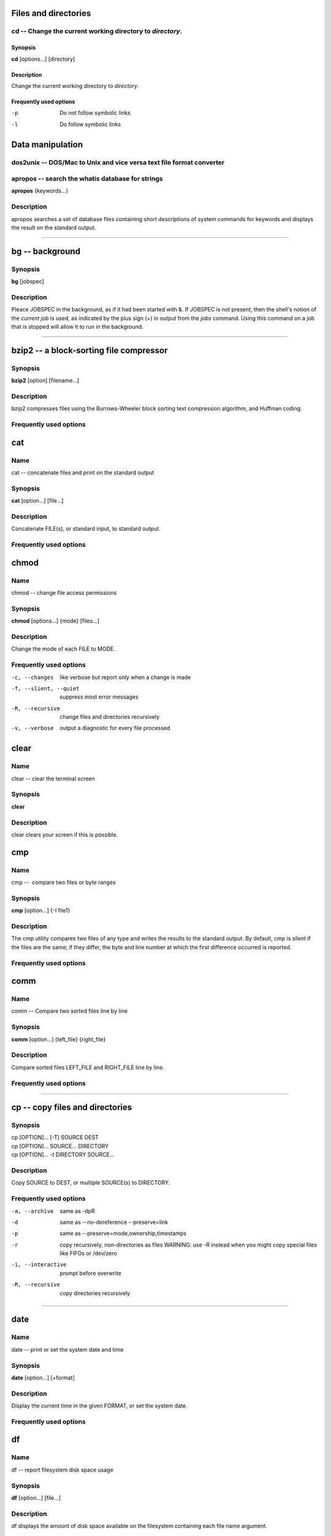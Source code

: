 .. _command-apropos:

Files and directories 
=====================

.. _command-cd:

cd -- Change the current working directory to *directory*.
----------------------------------------------------------

Synopsis
~~~~~~~~

**cd** [options...] [directory]

Description
~~~~~~~~~~~

Change the current working directory to *directory*.

Frequently used options
~~~~~~~~~~~~~~~~~~~~~~~

-p 
    Do not follow symbolic links

-l 
    Do follow symbolic links

Data manipulation
=================

dos2unix -- DOS/Mac to Unix and vice versa text file format converter
---------------------------------------------------------------------

apropos -- search the whatis database for strings
-------------------------------------------------


**apropos** {keywords...}

Description
-----------

apropos searches a set of database files containing short
descriptions of system commands for keywords and displays the
result on the standard output.


----

.. _command-bg:

bg -- background
================

Synopsis
--------

**bg** [jobspec]

Description
-----------

Pleace JOBSPEC in the background, as if it had been started with &.
If JOBSPEC is not present, then the shell's notion of the
*current job* is used, as indicated by the plus sign (+) in output
from the *jobs* command. Using this command on a job that is
stopped will allow it to run in the background.

-----

.. _command-bzip2:

bzip2 -- a block-sorting file compressor
========================================

Synopsis
--------

**bzip2** [option] [filename...]

Description
-----------

bzip2 compresses files using the Burrows-Wheeler block sorting text
compression algorithm, and Huffman coding.

Frequently used options
-----------------------


.. _command-cat:

cat
===

Name
----

cat -- concatenate files and print on the standard output

Synopsis
--------

**cat** [option...] [file...]

Description
-----------

Concatenate FILE(s), or standard input, to standard output.

Frequently used options
-----------------------


.. _command-chmod:

chmod
=====

Name
----

chmod -- change file access permissions

Synopsis
--------

**chmod** [options...] {mode} [files...]

Description
-----------

Change the mode of each FILE to MODE.

Frequently used options
-----------------------

-c, --changes
    like verbose but report only when a change is made

-f, --slient, --quiet
    suppress most error messages

-R, --recursive
    change files and directories recursively

-v, --verbose
    output a diagnostic for every file processed

.. _command-clear:

clear
=====

Name
----

clear -- clear the terminal screen

Synopsis
--------

**clear**

Description
-----------

clear clears your screen if this is possible.

.. _command-cmp:

cmp
===

Name
----

cmp --  compare two files or byte ranges

Synopsis
--------

**cmp** [option...] {-I file1}

Description
-----------

The cmp utility compares two files of any type and writes the
results to the standard output. By default, cmp is silent if the
files are the same; if they differ, the byte and line number at
which the first difference occurred is reported.

Frequently used options
-----------------------


.. _command-comm:

comm
====

Name
----

comm -- Compare two sorted files line by line

Synopsis
--------

**comm** [option...] {left\_file} {right\_file}

Description
-----------

Compare sorted files LEFT\_FILE and RIGHT\_FILE line by line.

Frequently used options
-----------------------

----

.. _command-cp:

cp -- copy files and directories
================================

Synopsis
--------
| cp [OPTION]... [-T] SOURCE DEST
| cp [OPTION]... SOURCE... DIRECTORY
| cp [OPTION]... -t DIRECTORY SOURCE...

Description
-----------

Copy SOURCE to DEST, or multiple SOURCE(s) to DIRECTORY.

Frequently used options
-----------------------

-a, --archive
    same as -dpR

-d 
    same as --no-dereference --preserve=link

-p
    same as --preserve=mode,ownership,timestamps

-r 
    copy recursively, non-directories as files WARNING: use -R instead
    when you might copy special files like FIFOs or /dev/zero

-i, --interactive
    prompt before overwrite

-R, --recursive
    copy directories recursively

----

.. _command-date:

date
====

Name
----

date -- print or set the system date and time

Synopsis
--------

**date** [option...] [+format]

Description
-----------

Display the current time in the given FORMAT, or set the system
date.

Frequently used options
-----------------------

.. _command-df:

df
==

Name
----

df -- report filesystem disk space usage

Synopsis
--------

**df** [option...] [file...]

Description
-----------

df displays the amount of disk space available on the filesystem
containing each file name argument.

Frequently used options
-----------------------

-h, --human-readable 
    print sizes in human readable format (e.g., 1K 234M 2G)


.. _command-diff3:

diff3
=====

Name
----

diff3 -- find differences between three files

Synopsis
--------

**diff3** [option...] {mine} {older} {yours}

Description
-----------

The diff3 command compares three files and outputs descriptions of
their differences.

Frequently used options
-----------------------


.. _command-diff:

diff
====

Name
----

diff -- find differences between two files

Synopsis
--------

**diff** [option...] {from-file} {to-file}

Description
-----------

Concatenate FILE(s), or standard input, to standard output.

Frequently used options
-----------------------



.. _command-dirs:

dirs
====

Name
----

dirs -- Display the list of currently remembered directories.

Synopsis
--------

**dirs** [options...]

Description
-----------

Display the list of currently remembered directories. Directories
are added to the list with the pushd command; the popd command
removes directories from the list.

Frequently used options
-----------------------

- +N 
    Displays the Nth directory (counting from the left of the list
    printed by dirs when invoked without options), starting with zero.

- -N 
    Displays the Nth directory (counting from the right of the list
    printed by dirs when invoked without options), starting with zero.

-c 
    Clears the directory stack by deleting all of the elements.

-l
    Produces a longer listing; the default listing format uses a tilde
    to denote the home directory.

-p 
    Causes dirs to print the directory stack with one entry per line.

-v
    Causes dirs to print the directory stack with one entry per line,
    prefixing each entry with its index in the stack.


.. _command-du:

du
==

Name
----

du --  estimate file space usage

Synopsis
--------

**du** [option...] [file...]

Description
-----------

Summarize disk usage of each FILE, recursively for directories.

Frequently used options
-----------------------

-s, --summarize 
    display only a total for each argument

-h, --human-readable 
    print sizes in human readable format (e.g., 1K 234M 2G)



.. _command-echo:

echo
====

Name
----

echo -- display a line of text

Synopsis
--------

**echo** [options...] [strings...]

Description
-----------

Echo the STRING(s) to standard output.

Frequently used options
-----------------------



.. _command-fg:

fg
==

Name
----

fg -- foreground

Synopsis
--------

**fg** [jobspec]

Description
-----------

This command places the specified job in the foreground, making it
the current job. If JOBSPEC is not present, then the shell's notion
of the current job is used.


.. _command-file:

file
====

Name
----

file --  determine file type

Synopsis
--------

**file** [option...] {file}

Description
-----------

File tests each argument in an attempt to classify it. There are
three sets of tests, performed in this order: filesystem tests,
magic number tests, and language tests. The first test that
succeeds causes the file type to be printed.

Frequently used options
-----------------------



.. _command-find:

find
====

Name
----

find --  search for files in a directory hierarchy

Synopsis
--------

**find** [path...] [expression]

Description
-----------

find searches the directory tree rooted at each given file name by
evaluating the given expression from left to right, according to
the rules of precedence (see section OPERATORS), until the outcome
is known (the left hand side is false for and operations, true for
or), at which point find moves on to the next file name.

Expressions
-----------

The expression is made up of options (which affect overall
operation rather than the processing of a specific file, and always
return true), tests (which return a true or false value), and
actions (which have side effects and return a true or false value),
all separated by operators. -and is assumed where the operator is
omitted. If the expression contains no actions other than -prune,
-print is performed on all files for which the expression is true.

Frequently used options
-----------------------

It is best to place options at the beginning of the expression.

-mindepth levels 
    Do not apply any tests or actions at levels less than levels (a
    non-negative integer).

-maxdepth levels 
    Descend at most levels (a non-negative integer) levels of
    directories below the command line arguments.

-follow 
    Dereference symbolic links. Implies -noleaf.


Frequently used tests
---------------------

Numeric arguments can be specified as:

+n for greater than n

-n for less than n

n for exactly n



-type c 
    File is of type c:

    ::

           b      block (buffered) special

           c      character (unbuffered) special

           d      directory

           p      named pipe (FIFO)

           f      regular file

           l      symbolic link 

-name pattern
    Base of file name (the path with the leading directories removed)
    matches shell pattern pattern.

-atime n
    File was last accessed n\*24 hours ago.

-amin n
    File was last accessed n minutes ago.

-anewer file
    File was last accessed more recently than file was modified.

-ctime n
    File's status was last changed n\*24 hours ago.

-cmin n
    File's status was last changed n minutes ago.


Frequently used actions
-----------------------

-print
    print the full file name on the standard output, followed by a
    newline.

-ls
    list current file in \`ls -dils' format on standard output.

-exec command
    Execute command; true if 0 status is returned. All following
    arguments to find are taken to be arguments to the command until an
    argument consisting of \`;' is encountered.

-ok command
    Like -exec but ask the user first

.. _command-free:

free
====

Name
----

free --  Display amount of free and used memory in the system

Synopsis
--------

**free** [option]

Description
-----------

free displays the total amount of free and used physical and swap
memory in the system, as well as the shared memory and buffers used
by the kernel.

Frequently used options
-----------------------

-s 
    activates continuous polling delay seconds apart.


.. _command-ftp:

ftp
===

Name
----

ftp -- ARPANET file transfer program

Synopsis
--------

**ftp** [option]

Description
-----------

FTP is the user interface to the ARPANET standard File Transfer
Protocol. The program allows a user to transfer files to and from a
remote network site.

Frequently used options
-----------------------

-i 
    Turns off interactive prompting during multiple file transfers.


Frequently used commands
------------------------

The client host with which ftp is to communicate may be specified
on the command line. If this is done, ftp will immediately
attempt to establish a connection to an FTP server on that host;
otherwise, ftp will enter its command interpreter and await
instructions from the user. When ftp is awaiting commands from
the user the prompt \`\`ftp>'' is provided to the user. The
following commands are recognized by ftp:

-cd REMOTE-DIRECTORY 
    Change the working directory on the remote machine to
    REMOTE-DIRECTORY.

-delete REMOTE-FILE 
    Delete the file REMOTE-FILE on the remote machine.

-get REMOTE-FILE [LOCAL-FILE] 
    Retrieve the file remote-file and store it on the local machine.

-glob 
    Toggle filename expansion for mdelete, mget, and mput.

-hash 
    Toggle hash-sign (\`\`#'') printing for each data block
    transferred. The size of a data block is 1024 bytes.

-ls [REMOTE-DIRECTORY] [LOCAL-FILE]
    Print a listing of the contents of a directory on the remote
    machine.

-mdelete [REMOTE-FILES]
    Delete REMOTE-FILES on the remote machine.

-mget REMOTE-FILES
    Expand the REMOTE-FILES on the remote machine and do a get for each
    file name thus produced.

-mput LOCAL-FILES
    Expand the REMOTE-FILES on the remote machine and do a get for each
    file name thus produced.

-passive
    Toggle passive data transfer mode off.

-prompt
    Toggle interactive prompting.

-put LOCAL-FILE [REMOTE-FILE]
    Store a local file on the remote machine.

-pwd
    Print the name of the current working directory on the remote
    machine.

-quit
    A synonym for bye.


.. _command-grep:

grep
====

Name
----

grep -- print lines matching a pattern

Synopsis
--------

**grep** [options] {pattern} [file...]

Description
-----------

grep searches the named input *file* (or standard input if no files
are named, or the file name - is given) for lines containing a
match to the given *pattern*. By default, grep prints the matching
lines.

Frequently used options
-----------------------

-c NUM, --context=NUM
    Print NUM lines of output context. Places a line containing --
    between contiguous groups of matches.

-h, --no-filename
    Suppress the prefixing of filenames on output when multiple files
    are searched.

-i, --ignore-case 
    Ignore case distinctions in both the *pattern* and the input
    files.

-n, --line-number
    Prefix each line of output with the line number within its input
    file.

-v, --invert-match
    Invert the sense of matching, to select non-matching lines.

.. _command-gunzip:

gunzip
======

Name
----

gunzip --  compress or expand files

Synopsis
--------

**gunzip** [option]

Description
-----------

gunzip takes a list of files on its command line and replaces each
file whose name ends with .gz, -gz, .z, -z, \_z or .Z and which
begins with the correct magic number with an uncompressed file
without the original extension. gunzip can currently decompress
files created by gzip, zip, compress, compress -H or pack.

Frequently used options
-----------------------


.. _command-gzip:

gzip
====

Name
----

gzip --  compress or expand files

Synopsis
--------

**gzip** [option]

Description
-----------

Gzip reduces the size of the named files using Lempel-Ziv coding
(LZ77). Whenever possible, each file is replaced by one with the
extension .gz, while keeping the same ownership modes, access and
modification times.

Frequently used options
-----------------------

-d, --decompress, --uncompress 
    Decompress

-#, --fast, --best 
    Regulate the speed of compression using the specified digit #,
    where -1 or --fast indicates the fastest compression method (less
    compression) and -9 or --best indicates the slowest compression
    method (best compression). The default compression level is -6
    (that is, biased towards high compression at expense of speed).

-c, --stdout, --to-stdout 
    Write output on standard output; keep original files unchanged. If
    there are several input files, the output consists of a sequence of
    independently compressed members. To obtain better compression,
    concatenate all input files before compressing them.



.. _command-head:

head
====

Name
----

head -- output the first part of files

Synopsis
--------

**diff** [option...] [file...]

Description
-----------

Print first 10 lines of each FILE to standard output. With more
than one FILE, precede each with a header giving the file name.
With no FILE, or when FILE is -, read standard input.

Frequently used options
-----------------------

-n, --lines=NUMBER
    print first NUMBER lines instead of first 10


.. _command-history:

history
=======

Name
----

history -- lists the history of entered commands

Synopsis
--------

**history** [options...] [files...]

Description
-----------

display a list of commands entered in the shell

Frequently used options
-----------------------



.. _command-jobs:

jobs
====

Name
----

jobs -- list the active jobs

Synopsis
--------

**jobs** [option...] [jobspec...]

Description
-----------

List the active jobs. If JOBSPECS are included, output is
restricted to information about those jobs.

Frequently used options
-----------------------

-l
    Also list PIDs


.. _command-killall:

killall
=======

Name
----

killall --  kill processes by name

Synopsis
--------

**killall** [option]

Description
-----------

killall sends a signal to all processes running any of the
specified commands. If no signal name is specified, SIGTERM is
sent.

Frequently used options
-----------------------


.. _command-kill:

kill
====

Name
----

kill -- terminate a process

Synopsis
--------

**kill** [option]

Description
-----------

The command kill sends the specified signal to the specified
process or process group. If no signal is specified, the TERM
signal is sent. The TERM signal will kill processes which do not
catch this signal.

Frequently used options
-----------------------




.. _command-less:

less
====

Name
----

less -- opposite of more

Synopsis
--------

**less** [file...]

Description
-----------

Less is a program similar to more, but which allows backward
movement in the file as well as forward movement. Also, less does
not have to read the entire input file before starting, so with
large input files it starts up faster than text editors like vi.

Frequently used options
-----------------------



.. _command-ln:

ln
==

Name
----

ln -- make links between files

Synopsis
--------

**ln** [options...] {target...} [link\_name]

Description
-----------

Create a link to the specified TARGET with optional LINK\_NAME. If
LINK\_NAME is omitted, a link with the same basename as the TARGET
is created in the current directory. When using the second form
with more than one TARGET, the last argument must be a directory;
create links in DIRECTORY to each TARGET. Create hard links by
default, symbolic links with --symbolic. When creating hard links,
each TARGET must exist.

Frequently used options
-----------------------

-i, --interactive
    prompt whether to remove destinations

-f, --force
    remove existing destination files

-s, --symbolic
    make symbolic links instead of hard links


.. _command-ls:

ls
==

Name
----

ls -- list directory contents

Synopsis
--------

**ls** [options...] [files...]

Description
-----------

For each file that is a directory, **ls** lists the contents of the
directory; for each file that is an ordinary file, **ls** repeats
its name and any other information requested.

Frequently used options
-----------------------

-a, --al
    do not hide entries starting with .

-l
    use a long listing format



.. _command-mail:

mail
====

Name
----

mail -- send and receive mail

Synopsis
--------

**mail** [option...] {to-addr...}

Description
-----------

Mail is an intelligent mail processing system, which has a command
syntax reminiscent of ed(1) with lines replaced by messages.

Frequently used options
-----------------------


.. _command-man:

man
===

Name
----

man -- format and display the on-line manual pages

Synopsis
--------

**man** {keyword...} {name}

Description
-----------

man formats and displays the on-line manual pages.

Frequently used options
-----------------------


.. _command-more:

more
====

Name
----

more --  file perusal filter for crt viewing

Synopsis
--------

**more** [file...]

Description
-----------

More is a filter for paging through text one screenful at a time.
This version is especially primitve. Users should realize that less
provides more emulation and extensive enhancements.

Frequently used options
-----------------------



.. _command-mount:

mount
=====

Name
----

mount -- mount a file system

Synopsis
--------

**mount** [dir]

Description
-----------

All files accessible in a Unix system are arranged in one big tree,
the file hierarchy, rooted at /. These files can be spread out over
several devices. The mount command serves to attach the file system
found on some device to the big file tree.

Frequently used options
-----------------------



.. _command-mv:

mv
==

Name
----

mv -- move (rename) files

Synopsis
--------

**mv** [options...] {source} {dest}

Description
-----------

Rename SOURCE to DEST, or move SOURCE(s) to DIRECTORY.

Frequently used options
-----------------------

-f, --force
    do not prompt before overwriting equivalent to --reply=yes

-i, --interactive
    prompt before overwrite equivalent to --reply=query

-v, --verbose
    explain what is being done



.. _command-nohup:

nohup
=====

Name
----

nohup -- Run a command immune to hangups, with output to a non-tty

Synopsis
--------

**nohup** {command} [arg...]

Description
-----------

Run COMMAND, ignoring hangup signals.

Frequently used options
-----------------------



.. _command-paste:

paste
=====

Name
----

paste -- merge lines of files

Synopsis
--------

**paste** [option...] [file...]

Description
-----------

Write lines consisting of the sequentially corresponding lines from
each FILE, separated by TABs, to standard output. With no FILE, or
when FILE is -, read standard input.

Frequently used options
-----------------------

-s, --serial
    paste one file at a time instead of in parallel



.. _command-pine:

pine
====

Name
----

pine -- a Program for Internet News and Email

Synopsis
--------

**pine** [option...] [address]

Description
-----------

Pine is a screen-oriented message-handling tool.

Frequently used options
-----------------------


.. _command-popd:

popd
====

Name
----

popd --  Remove the top entry from the directory stack, and cd to
the new top directory.

Synopsis
--------

**popd** [option...]

Description
-----------

Remove the top entry from the directory stack, and cd to the new
top directory. When no arguments are given, popd removes the top
directory from the stack and performs a cd to the new top
directory.

Frequently used options
-----------------------

- +N 
    Removes the Nth directory (counting from the left of the list
    printed by dirs), starting with zero.

- -N 
    Removes the Nth directory (counting from the right of the list
    printed by dirs), starting with zero.



.. _command-ps:

ps
==

Name
----

ps --  report process status

Synopsis
--------

**ps** [option]

Description
-----------

ps gives a snapshot of the current processes. If you want a
repetitive update of this status, use top.

Frequently used options
-----------------------

-e 
    select all processes

-l 
    long format

-f 
    does full listing



.. _command-pstree:

pstree
======

Name
----

pstree -- display a tree of processes

Synopsis
--------

**pstree** [option]

Description
-----------

ps gives a snapshot of the current processes. If you want a
repetitive update of this status, use top.

Frequently used options
-----------------------

-u 
    Show uid transitions. Whenever the uid of a process differs from
    the uid of its parent, the new uid is shown in parentheses after
    the process name.

-p 
    Show PIDs. PIDs are shown as decimal numbers in parentheses after
    each process name. -p implicitly disables compaction.



.. _command-pushd:

pushd
=====

Name
----

pushd -- Save the current directory on the top of the directory
stack and then cd to dir.

Synopsis
--------

**pushd** [option...]

Description
-----------

Save the current directory on the top of the directory stack and
then cd to dir. With no arguments, pushd exchanges the top two
directories.

Frequently used options
-----------------------

- +N 
    Brings the Nth directory (counting from the left of the list
    printed by dirs, starting with zero) to the top of the list by
    rotating the stack.

- -N 
    Brings the Nth directory (counting from the right of the list
    printed by dirs, starting with zero) to the top of the list by
    rotating the stack.

-dir 
    Makes the current working directory be the top of the stack, and
    then executes the equivalent of \`cd dir'. cds to dir.


.. _command-pwd:

pwd
===

Name
----

pwd -- print name of current/working directory

Synopsis
--------

**pwd** [option]

Description
-----------

Print the full filename of the current working directory.

Frequently used options
-----------------------

.. _command-quota:

quota
=====

Name
----

quota -- display disk usage and limits

Synopsis
--------

**quota** [option]

Description
-----------

Quota displays users' disk usage and limits. By default only the
user quotas are printed.

Frequently used options
-----------------------

-s 
    flag will make quota(1) try to choose units for showing limits,
    used space and used inodes.



.. _command-rmdir:

rmdir
=====

Name
----

rmdir -- remove empty directories

Synopsis
--------

**rmdir** [options...] {directory...}

Description
-----------

Remove the DIRECTORY(ies), if they are empty.

Frequently used options
-----------------------

-p, --parents
    remove DIRECTORY, then try to remove each directory component of
    that path name. E.g., \`rmdir -p a/b/c' is similar to \`rmdir a/b/c
    a/b a'.



.. _command-rm:

rm
==

Name
----

rm -- remove files or directories

Synopsis
--------

**rm** [options...] {file...}

Description
-----------

rm removes each specified file. By default, it does not remove
directories.

Frequently used options
-----------------------

-f, --force
    ignore nonexistent files, never prompt

-i, --interactive
    prompt before any removal

-r, -R , --recursive
    remove the contents of directories recursively



.. _command-scp:

scp
===

Name
----

scp -- secure copy

Synopsis
--------

**scp** [option]

Description
-----------

scp copies files between hosts on a network. It uses ssh(1) for
data transfer, and uses the same authentication and provides the
same security as ssh(1).

Frequently used options
-----------------------

-r 
    Recursively copy entire directories.



.. _command-sdiff:

sdiff
=====

Name
----

sdiff -- find differences between two files and merge interactively

Synopsis
--------

**sdiff** {-o} {outfile} [option...] {from-file} {to-file}

Description
-----------

The sdiff command merges two files and interactively outputs the
results to outfile.

Frequently used options
-----------------------


.. _command-sftp:

sftp
====

Name
----

sftp -- Secure file transfer program

Synopsis
--------

**sftp** [option]

Description
-----------

sftp is an interactive file transfer program, similar to ftp(1),
which performs all operations over an encrypted ssh(1) transport.

Frequently used options
-----------------------



.. _command-sleep:

sleep
=====

Name
----

sleep -- delay for a specified amount of time

Synopsis
--------

**sleep** {number} [suffix...]

Description
-----------

Pause for NUMBER seconds. SUFFIX may be \`s' for seconds (the
default), \`m' for minutes, \`h' for hours or \`d' for days.

Frequently used options
-----------------------

.. _command-sort:

sort
====

Name
----

sort -- sort lines of text files.

Synopsis
--------

**sort** [options...] [file...]

Description
-----------

Write sorted concatenation of all FILE(s) to standard output.

Frequently used options
-----------------------



.. _command-split:

split
=====

Name
----

split -- split a file into pieces

Synopsis
--------

**split** [options...] {infile} {outfile}

Description
-----------

Split INFILE into a specified number of line groups, with output
going into a succession of files, OUTFILEaa, OUTFILEab, and so on.
The INFILE remains unchanged. This command is handy if you have a
very long text file that needs to be reduced to a succession of
smaller files. This was often done to email large files in smaller
chunks, because it was at one time considered bad practice to send
single large email messages.

Frequently used options
-----------------------

-n
    Split the INFILE into *n*-line segments. The default is 1000.



.. _command-ssh:

ssh
===

Name
----

ssh -- OpenSSH SSH client

Synopsis
--------

**ssh** [option]

Description
-----------

ssh (SSH client) is a program for logging into a remote machine and
for executing commands on a remote machine. It is intended to
replace rlogin and rsh, and provide secure encrypted communications
between two untrusted hosts over an insecure network.

Frequently used options
-----------------------




.. _command-stat:

stat
====

Name
----

stat -- display file or filesystem status

Synopsis
--------

**stat** [option...] {filename}

Description
-----------

This command displays information about the specified file(s).

Frequently used options
-----------------------



.. _command-sudo:

sudo
====

Name
----

sudo -- execute a command as another user

Synopsis
--------

**sudo** [option...]

Description
-----------

sudo allows a permitted user to execute a command as the superuser
or another user, as specified in the sudoers file.

Frequently used options
-----------------------




.. _command-su:

su
==

Name
----

su -- run a shell with substitute user and group IDs

Synopsis
--------

**su** [option...]

Description
-----------

Change the effective user id and group id to that of USER.

Frequently used options
-----------------------

-, -l, --login 
    make the shell a login shell

-c, --command=COMMAND 
    pass a single COMMAND to the shell with -c

.. _command-tac:

tac
===

Name
----

tac -- concatenate and print files in reverse

Synopsis
--------

**tac** [option...] [file...]

Description
-----------

Write each FILE to standard output, last line first. With no FILE,
or when FILE is -, read standard input.

Frequently used options
-----------------------

-b, --before
    attach the separator before instead of after


.. _command-tail:

tail
====

Name
----

tail -- output the last part of files

Synopsis
--------

**tail** [option...] [file...]

Description
-----------

Print the last 10 lines of each FILE to standard output. With more
than one FILE, precede each with a header giving the file name.
With no FILE, or when FILE is -, read standard input.

Frequently used options
-----------------------

-c, --bytes=N
    output the last N bytes

-f, --follow
    output appended data as the file grows

-n, --lines=N
    output the last N lines, instead of the last 10


.. _command-tar:

tar
===

Name
----

tar -- The GNU version of the tar archiving utility

Synopsis
--------

**tar** [options]

Description
-----------

tar is an archiving program designed to store and extract files
from an archive file known as a tarfile. A tarfile may be made on a
tape drive, however, it is also common to write a tarfile to a
normal file. The first argument to tar must be one of the options:
Acdrtux, followed by any optional functions. The final arguments to
tar are the names of the files or directories which should be
archived.

Frequently used options
-----------------------

-t, --files-from=F
    get names to extract or create from file F

-c, --directory DIR
    change to directory DIR

-x, --exclude-from FILE
    exclude files listed in FILE

-V, --label NAME
    create archive with volume name NAME

-Z, --compress, --uncompress
    filter the archive through compress

-f, --file [hostname:]F
    use archive file or device F (default /dev/rmt0)


.. _command-tee:

tee
===

Name
----

tee -- read from standard input and write to standard output and
files

Synopsis
--------

**tee** [options...] {files}

Description
-----------

Copy standard input to each FILE, and also to standard output.

Frequently used options
-----------------------

-a, --append
    append to the given FILEs, do not overwrite



.. _command-telnet:

telnet
======

Name
----

telnet --  user interface to the TELNET protocol

Synopsis
--------

**telnet** [option]

Description
-----------

The telnet command is used to communicate with another host using
the TELNET protocol.

Frequently used options
-----------------------



.. _command-top:

top
===

Name
----

top -- display top CPU processes

Synopsis
--------

**top** [option]

Description
-----------

top provides an ongoing look at processor activity in real time. It
displays a listing of the most CPU-intensive tasks on the system,
and can provide an interactive interface for manipulating
processes. It can sort the tasks by CPU usage, memory usage and
runtime.

Frequently used interactive commands
------------------------------------

Several single-key commands are recognized while top is running.
Some are disabled if the s option has been given on the command
line.

-h 
    Displays a help screen giving a brief summary of commands, and the
    status of secure and cumulative modes.

-k 
    Kill a process.

-q 
    Quit.

-r 
    Re-nice a process. You will be prompted for the PID of the task,
    and the value to nice it to. Entering a positve value will cause a
    process to be niced to negative values, and lose priority.

-m 
    Toggle display of memory information.

-c 
    Toggle display of command name or full command line.

-p 
    Sort tasks by CPU usage (default).


.. _command-touch:

touch
=====

Name
----

touch -- change file timestamps

Synopsis
--------

**touch** [options...] {file...}

Description
-----------

Update the access and modification times of each FILE to the
current time.

Frequently used options
-----------------------

-a
    change only the access time

-m 
    change only the modification time

-t STAMP
    use [[CC]YY]MMDDhhmm[.ss] instead of current time



.. _command-tr:

tr
==

Name
----

tr -- translate or delete characters

Synopsis
--------

**tr** [options...] {set1} [set2]

Description
-----------

Translate, squeeze, and/or delete characters from standard input,
writing to standard output.

Frequently used options
-----------------------



.. _command-type:

type
====

Name
----

type -- For each *name*, indicate how it would be interpreted if
used as a command name.

Synopsis
--------

**type** [option...] [name...]

Description
-----------

For each name, indicate how it would be interpreted if used as a
command name.

Frequently used options
-----------------------

-t 
    Type prints a single word which is one of \`alias', \`function',
    \`builtin', \`file' or \`keyword', if name is an alias, shell
    function, shell builtin, disk file, or shell reserved word,
    respectively.

-p 
    Type either returns the name of the disk file that would be
    executed, or nothing if \`-t' would not return \`file'.

-a 
    Type returns all of the places that contain an executable named
    file. This includes aliases and functions, if and only if the \`-p'
    option is not also used.


.. _command-umount:

umount
======

Name
----

umount -- umount file systems

Synopsis
--------

**umount** [dir]

Description
-----------

The umount command detaches the file system(s) mentioned from the
file hierarchy.

Frequently used options
-----------------------


.. _command-uniq:

uniq
====

Name
----

uniq --  remove duplicate lines from a sorted file

Synopsis
--------

**uniq** [option...] [input] [output]

Description
-----------

Discard all but one of successive identical lines from INPUT (or
standard input), writing to OUTPUT (or standard output).

Frequently used options
-----------------------


.. _command-watch:

watch
=====

Name
----

watch -- execute a program periodically, showing output fullscreen

Synopsis
--------

**watch** [option] {command}

Description
-----------

watch runs COMMAND repeatedly, displaying its output (the first
screenfull). This allows you to watch the program output change
over time.

Frequently used options
-----------------------


.. _command-wc:

wc
==

Name
----

wc --  print the number of bytes, words, and lines in files

Synopsis
--------

**wc** [option...] [command] [file...]

Description
-----------

Print newline, word, and byte counts for each FILE, and a total
line if more than one FILE is specified.

Frequently used options
-----------------------

-c, --bytes 
    print the byte counts

-l, --lines 
    print the newline counts

-w, --words 
    print the word counts


.. _command-wget:

wget
====

Name
----

wget -- GNU Wget Manual

Synopsis
--------

**wget** [option...] [URL...]

Description
-----------

GNU Wget is a free utility for non-interactive download of files
from the Web. It supports HTTP, HTTPS, and FTP protocols, as well
as retrieval through HTTP proxies.

Frequently used download options
--------------------------------

-nc, --no-clobber 
    If a file is downloaded more than once in the same directory,
    Wget's behavior depends on a few options, including -nc. In certain
    cases, the local file will be clobbered, or overwritten, upon
    repeated download. In other cases it will be preserved.

-c, --continue 
    Continue getting a partially-downloaded file. This is useful when
    you want to finish up a download started by a previous instance of
    Wget, or by another program.


Frequently used directory options
---------------------------------

-nd, --no-directories 
    Do not create a hierarchy of directories when retrieving
    recursively.


Frequently used HTTP options
----------------------------
 
    


Frequently used FTP options
---------------------------

-g on/off, --glob=on/off 
    Turn FTP globbing on or off. Globbing means you may use the
    shell-like special characters (wildcards), like \*, ?, [ and ] to
    retrieve more than one file from the same directory at once.

-passive-ftp 
    Use the passive FTP retrieval scheme, in which the client initiates
    the data connection.

-retr-symlinks 
    When --retr-symlinks is specified, however, symbolic links are
    traversed and the pointed-to files are retrieved.


Frequently used recursive retrieval options
-------------------------------------------

-r, --recursive 
    Turn on recursive retrieving.

-l DEPTH, --level=DEPTH 
    Specify recursion maximum depth level DEPTH.

-k, --convert-links 
    After the download is complete, convert the links in the document
    to make them suitable for local viewing.



.. _command-whatis:

whatis
======

Name
----

whatis -- search the whatis database for complete words.

Synopsis
--------

**whatis** {keyword...}

Description
-----------

whatis searches a set of database files containing short
descriptions of system commands for keywords and displays the
result on the standard output.

Frequently used options
-----------------------



.. _command-whereis:

whereis
=======

Name
----

whereis -- locate the binary, source, and manual page files for a
command

Synopsis
--------

**whereis** [options...]

Description
-----------

whereis locates source/binary and manuals sections for specified
files.

Frequently used options
-----------------------


 
.. _command-which:

which
=====

Name
----

which -- shows the full path of (shell) commands.

Synopsis
--------

**which** [option] {programname}

Description
-----------

For each of its arguments it prints to stdout the full path of the
executables that would have been executed when this argument had
been entered at the shell prompt.

Frequently used options
-----------------------




.. _command-xargs:

xargs
=====

Name
----

xargs --  build and execute command lines from standard input

Synopsis
--------

**xargs** [option...] [command] [initial-argument...]

Description
-----------

Execute COMMAND followed by its optionl INITIAL-ARGUMENTS and
append additional arguments found on standard input. Typically, the
additional arguments are filenames in quantities too large for a
single command line. **xargs** runs COMMAND multiple times to
exhaust all arguments on standard input.

Frequently used options
-----------------------

-n MAXARGS 
    Limit the number of additional arguments to MAXARGS for each
    invocations of COMMAND.

-p 
    Interactive mode. Prompt the user for each execution of COMMAND.



